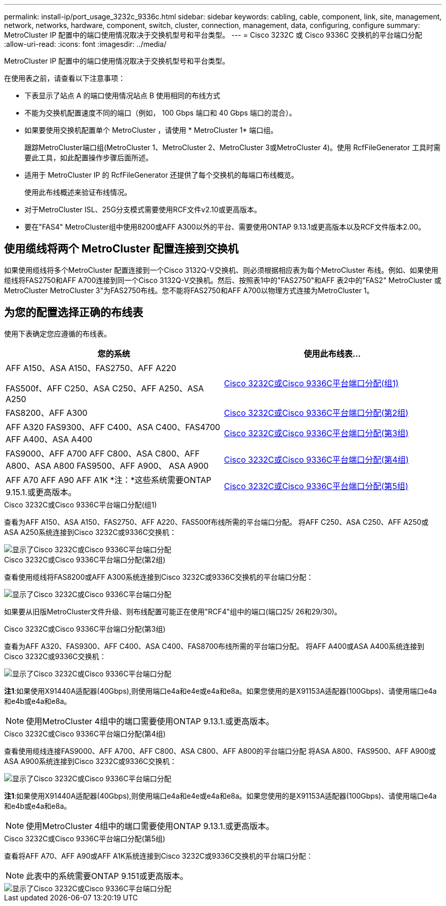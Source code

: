---
permalink: install-ip/port_usage_3232c_9336c.html 
sidebar: sidebar 
keywords: cabling, cable, component, link, site, management, network, networks, hardware, component, switch, cluster, connection, management, data, configuring, configure 
summary: MetroCluster IP 配置中的端口使用情况取决于交换机型号和平台类型。 
---
= Cisco 3232C 或 Cisco 9336C 交换机的平台端口分配
:allow-uri-read: 
:icons: font
:imagesdir: ../media/


[role="lead"]
MetroCluster IP 配置中的端口使用情况取决于交换机型号和平台类型。

在使用表之前，请查看以下注意事项：

* 下表显示了站点 A 的端口使用情况站点 B 使用相同的布线方式
* 不能为交换机配置速度不同的端口（例如， 100 Gbps 端口和 40 Gbps 端口的混合）。
* 如果要使用交换机配置单个 MetroCluster ，请使用 * MetroCluster 1* 端口组。
+
跟踪MetroCluster端口组(MetroCluster 1、MetroCluster 2、MetroCluster 3或MetroCluster 4)。使用 RcfFileGenerator 工具时需要此工具，如此配置操作步骤后面所述。

* 适用于 MetroCluster IP 的 RcfFileGenerator 还提供了每个交换机的每端口布线概览。
+
使用此布线概述来验证布线情况。

* 对于MetroCluster ISL、25G分支模式需要使用RCF文件v2.10或更高版本。
* 要在"FAS4" MetroCluster组中使用8200或AFF A300以外的平台、需要使用ONTAP 9.13.1或更高版本以及RCF文件版本2.00。




== 使用缆线将两个 MetroCluster 配置连接到交换机

如果使用缆线将多个MetroCluster 配置连接到一个Cisco 3132Q-V交换机、则必须根据相应表为每个MetroCluster 布线。例如、如果使用缆线将FAS2750和AFF A700连接到同一个Cisco 3132Q-V交换机。然后、按照表1中的"FAS2750"和AFF 表2中的"FAS2" MetroCluster 或MetroCluster MetroCluster 3"为FAS2750布线。您不能将FAS2750和AFF A700以物理方式连接为MetroCluster 1。



== 为您的配置选择正确的布线表

使用下表确定您应遵循的布线表。

[cols="2*"]
|===
| 您的系统 | 使用此布线表... 


 a| 
AFF A150、ASA A150、FAS2750、AFF A220

FAS500f、AFF C250、ASA C250、AFF A250、ASA A250
| <<table_1_cisco_3232c_9336c,Cisco 3232C或Cisco 9336C平台端口分配(组1)>> 


| FAS8200、AFF A300 | <<table_2_cisco_3232c_9336c,Cisco 3232C或Cisco 9336C平台端口分配(第2组)>> 


| AFF A320 FAS9300、AFF C400、ASA C400、FAS4700 AFF A400、ASA A400 | <<table_3_cisco_3232c_9336c,Cisco 3232C或Cisco 9336C平台端口分配(第3组)>> 


| FAS9000、AFF A700 AFF C800、ASA C800、AFF A800、ASA A800 FAS9500、AFF A900、 ASA A900 | <<table_4_cisco_3232c_9336c,Cisco 3232C或Cisco 9336C平台端口分配(第4组)>> 


| AFF A70 AFF A90 AFF A1K *注：*这些系统需要ONTAP 9.15.1.或更高版本。 | <<table_5_cisco_3232c_9336c,Cisco 3232C或Cisco 9336C平台端口分配(第5组)>> 
|===
.Cisco 3232C或Cisco 9336C平台端口分配(组1)
查看为AFF A150、ASA A150、FAS2750、AFF A220、FAS500f布线所需的平台端口分配。 将AFF C250、ASA C250、AFF A250或ASA A250系统连接到Cisco 3232C或9336C交换机：

image::../media/mcc_ip_cabling_a150_a220_a250_to_a_cisco_3232c_or_cisco_9336c_switch.png[显示了Cisco 3232C或Cisco 9336C平台端口分配]

.Cisco 3232C或Cisco 9336C平台端口分配(第2组)
查看使用缆线将FAS8200或AFF A300系统连接到Cisco 3232C或9336C交换机的平台端口分配：

image::../media/mcc_ip_cabling_a_aff_a300_or_fas8200_to_a_cisco_3232c_or_cisco_9336c_switch.png[显示了Cisco 3232C或Cisco 9336C平台端口分配]

如果要从旧版MetroCluster文件升级、则布线配置可能正在使用"RCF4"组中的端口(端口25/ 26和29/30)。

.Cisco 3232C或Cisco 9336C平台端口分配(第3组)
查看为AFF A320、FAS9300、AFF C400、ASA C400、FAS8700布线所需的平台端口分配。 将AFF A400或ASA A400系统连接到Cisco 3232C或9336C交换机：

image::../media/mcc_ip_cabling_a320_a400_cisco_3232C_or_9336c_switch.png[显示了Cisco 3232C或Cisco 9336C平台端口分配]

*注1*:如果使用X91440A适配器(40Gbps),则使用端口e4a和e4e或e4a和e8a。如果您使用的是X91153A适配器(100Gbps)、请使用端口e4a和e4b或e4a和e8a。


NOTE: 使用MetroCluster 4组中的端口需要使用ONTAP 9.13.1.或更高版本。

.Cisco 3232C或Cisco 9336C平台端口分配(第4组)
查看使用缆线连接FAS9000、AFF A700、AFF C800、ASA C800、AFF A800的平台端口分配 将ASA A800、FAS9500、AFF A900或ASA A900系统连接到Cisco 3232C或9336C交换机：

image::../media/mcc_ip_cabling_fas9000_a700_fas9500_a800_a900_cisco_3232C_or_9336c_switch.png[显示了Cisco 3232C或Cisco 9336C平台端口分配]

*注1*:如果使用X91440A适配器(40Gbps),则使用端口e4a和e4e或e4a和e8a。如果您使用的是X91153A适配器(100Gbps)、请使用端口e4a和e4b或e4a和e8a。


NOTE: 使用MetroCluster 4组中的端口需要使用ONTAP 9.13.1.或更高版本。

.Cisco 3232C或Cisco 9336C平台端口分配(第5组)
查看将AFF A70、AFF A90或AFF A1K系统连接到Cisco 3232C或9336C交换机的平台端口分配：


NOTE: 此表中的系统需要ONTAP 9.151或更高版本。

image::../media/mcc_ip_cabling_a90_a70_a1k_cisco_3232C_or_9336c_switch.png[显示了Cisco 3232C或Cisco 9336C平台端口分配]

